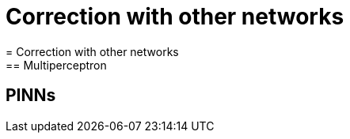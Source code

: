 :stem: latexmath
:xrefstyle: short
= Correction with other networks
= Correction with other networks
== Multiperceptron
== PINNs
